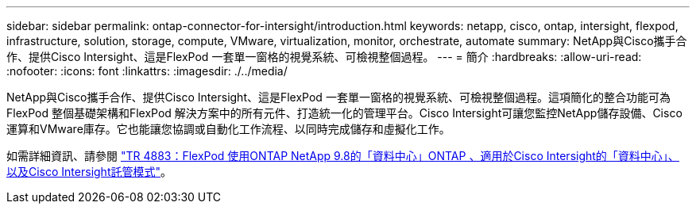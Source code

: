 ---
sidebar: sidebar 
permalink: ontap-connector-for-intersight/introduction.html 
keywords: netapp, cisco, ontap, intersight, flexpod, infrastructure, solution, storage, compute, VMware, virtualization, monitor, orchestrate, automate 
summary: NetApp與Cisco攜手合作、提供Cisco Intersight、這是FlexPod 一套單一窗格的視覺系統、可檢視整個過程。 
---
= 簡介
:hardbreaks:
:allow-uri-read: 
:nofooter: 
:icons: font
:linkattrs: 
:imagesdir: ./../media/


[role="lead"]
NetApp與Cisco攜手合作、提供Cisco Intersight、這是FlexPod 一套單一窗格的視覺系統、可檢視整個過程。這項簡化的整合功能可為FlexPod 整個基礎架構和FlexPod 解決方案中的所有元件、打造統一化的管理平台。Cisco Intersight可讓您監控NetApp儲存設備、Cisco運算和VMware庫存。它也能讓您協調或自動化工作流程、以同時完成儲存和虛擬化工作。

如需詳細資訊、請參閱 https://www.netapp.com/pdf.html?item=/media/25001-tr-4883.pdf["TR 4883：FlexPod 使用ONTAP NetApp 9.8的「資料中心」ONTAP 、適用於Cisco Intersight的「資料中心」、以及Cisco Intersight託管模式"^]。
